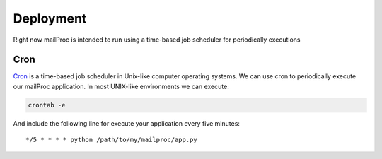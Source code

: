 .. _deployment:

Deployment
==========

Right now mailProc is intended to run using a time-based job scheduler for
periodically executions

Cron
----

`Cron <http://pubs.opengroup.org/onlinepubs/9699919799/utilities/crontab.html>`_
is a time-based job scheduler in Unix-like computer operating systems.
We can use cron to periodically execute our mailProc application. In most UNIX-like
environments we can execute:

.. code-block:: sh

    crontab -e

And include the following line for execute your application every five minutes::

    */5 * * * * python /path/to/my/mailproc/app.py
